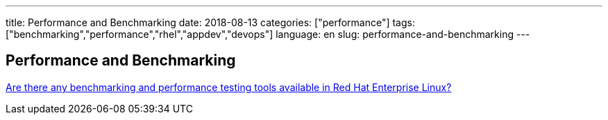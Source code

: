 ---
title: Performance and Benchmarking
date: 2018-08-13
categories: ["performance"]
tags: ["benchmarking","performance","rhel","appdev","devops"]
language: en
slug: performance-and-benchmarking
---

== Performance and Benchmarking

https://access.redhat.com/solutions/173863[Are there any benchmarking and performance testing tools available in Red Hat Enterprise Linux?]
